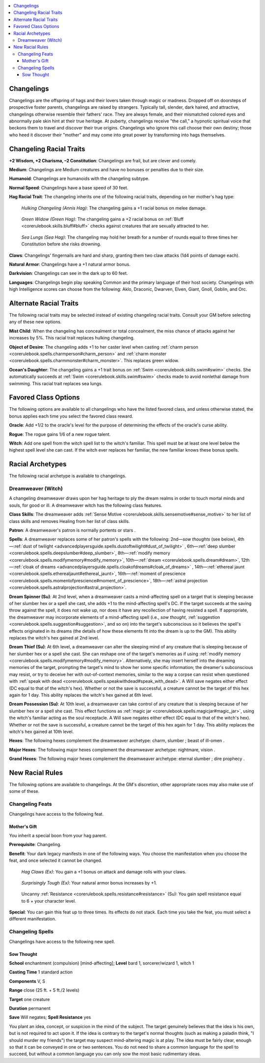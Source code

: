 
.. _`advancedraceguide.uncommonraces.changelings`:

.. contents:: \ 

.. _`advancedraceguide.uncommonraces.changelings#changelings`:

Changelings
############

Changelings are the offspring of hags and their lovers taken through magic or madness. Dropped off on doorsteps of prospective foster parents, changelings are raised by strangers. Typically tall, slender, dark haired, and attractive, changelings otherwise resemble their fathers' race. They are always female, and their mismatched colored eyes and abnormally pale skin hint at their true heritage. At puberty, changelings receive "the call," a hypnotic spiritual voice that beckons them to travel and discover their true origins. Changelings who ignore this call choose their own destiny; those who heed it discover their "mother" and may come into great power by transforming into hags themselves.

.. _`advancedraceguide.uncommonraces.changelings#changeling_racial_traits`:

Changeling Racial Traits
#########################

.. _`advancedraceguide.uncommonraces.changelings#+2_wisdom_+2_charisma_2_constitution`:

\ **+2 Wisdom, +2 Charisma, –2 Constitution**\ : Changelings are frail, but are clever and comely.

.. _`advancedraceguide.uncommonraces.changelings#medium`:

\ **Medium**\ : Changelings are Medium creatures and have no bonuses or penalties due to their size.

.. _`advancedraceguide.uncommonraces.changelings#humanoid`:

\ **Humanoid**\ : Changelings are humanoids with the changeling subtype.

.. _`advancedraceguide.uncommonraces.changelings#normal_speed`:

\ **Normal Speed**\ : Changelings have a base speed of 30 feet.

.. _`advancedraceguide.uncommonraces.changelings#hag_racial_trait`:

\ **Hag Racial Trait**\ : The changeling inherits one of the following racial traits, depending on her mother's hag type:

.. _`advancedraceguide.uncommonraces.changelings#hulking_changeling_(annis_hag)`:

 \ *Hulking Changeling (Annis Hag)*\ : The changeling gains a +1 racial bonus on melee damage.

.. _`advancedraceguide.uncommonraces.changelings#green_widow_(green_hag)`:

 \ *Green Widow (Green Hag)*\ : The changeling gains a +2 racial bonus on :ref:`Bluff <corerulebook.skills.bluff#bluff>`\  checks against creatures that are sexually attracted to her.

.. _`advancedraceguide.uncommonraces.changelings#sea_lungs_(sea_hag)`:

 \ *Sea Lungs (Sea Hag)*\ : The changeling may hold her breath for a number of rounds equal to three times her Constitution before she risks drowning.

.. _`advancedraceguide.uncommonraces.changelings#claws`:

\ **Claws**\ : Changelings' fingernails are hard and sharp, granting them two claw attacks (1d4 points of damage each).

.. _`advancedraceguide.uncommonraces.changelings#natural_armor`:

\ **Natural Armor**\ : Changelings have a +1 natural armor bonus.

.. _`advancedraceguide.uncommonraces.changelings#darkvision`:

\ **Darkvision**\ : Changelings can see in the dark up to 60 feet.

.. _`advancedraceguide.uncommonraces.changelings#languages`:

\ **Languages**\ : Changelings begin play speaking Common and the primary language of their host society. Changelings with high Intelligence scores can choose from the following: Aklo, Draconic, Dwarven, Elven, Giant, Gnoll, Goblin, and Orc.

.. _`advancedraceguide.uncommonraces.changelings#alternate_racial_traits`:

Alternate Racial Traits
########################

The following racial traits may be selected instead of existing changeling racial traits. Consult your GM before selecting any of these new options.

.. _`advancedraceguide.uncommonraces.changelings#mist_child`:

\ **Mist Child**\ : When the changeling has concealment or total concealment, the miss chance of attacks against her increases by 5%. This racial trait replaces hulking changeling.

.. _`advancedraceguide.uncommonraces.changelings#object_of_desire`:

\ **Object of Desire**\ : The changeling adds +1 to her caster level when casting :ref:`charm person <corerulebook.spells.charmperson#charm_person>`\  and :ref:`charm monster <corerulebook.spells.charmmonster#charm_monster>`\ . This replaces green widow.

.. _`advancedraceguide.uncommonraces.changelings#oceans_daughter`:

\ **Ocean's Daughter**\ : The changeling gains a +1 trait bonus on :ref:`Swim <corerulebook.skills.swim#swim>`\  checks. She automatically succeeds at :ref:`Swim <corerulebook.skills.swim#swim>`\  checks made to avoid nonlethal damage from swimming. This racial trait replaces sea lungs.

.. _`advancedraceguide.uncommonraces.changelings#favored_class_options`:

Favored Class Options
######################

The following options are available to all changelings who have the listed favored class, and unless otherwise stated, the bonus applies each time you select the favored class reward.

.. _`advancedraceguide.uncommonraces.changelings#oracle`:

\ **Oracle**\ : Add +1/2 to the oracle's level for the purpose of determining the effects of the oracle's curse ability.

.. _`advancedraceguide.uncommonraces.changelings#rogue`:

\ **Rogue**\ : The rogue gains 1/6 of a new rogue talent.

.. _`advancedraceguide.uncommonraces.changelings#witch`:

\ **Witch**\ : Add one spell from the witch spell list to the witch's familiar. This spell must be at least one level below the highest spell level she can cast. If the witch ever replaces her familiar, the new familiar knows these bonus spells. 

.. _`advancedraceguide.uncommonraces.changelings#racial_archetypes`:

Racial Archetypes
##################

The following racial archetype is available to changelings.

.. _`advancedraceguide.uncommonraces.changelings#dreamweaver_(witch)`:

Dreamweaver (Witch)
********************

A changeling dreamweaver draws upon her hag heritage to ply the dream realms in order to touch mortal minds and souls, for good or ill. A dreamweaver witch has the following class features.

.. _`advancedraceguide.uncommonraces.changelings#class_skills`:

\ **Class Skills**\ : The dreamweaver adds :ref:`Sense Motive <corerulebook.skills.sensemotive#sense_motive>`\  to her list of class skills and removes Healing from her list of class skills. 

.. _`advancedraceguide.uncommonraces.changelings#patron`:

\ **Patron**\ : A dreamweaver's patron is normally portents or stars .

.. _`advancedraceguide.uncommonraces.changelings#spells`:

\ **Spells**\ : A dreamweaver replaces some of her patron's spells with the following: 2nd—\ *sow thoughts*\  (see below), 4th—:ref:`dust of twilight <advancedplayersguide.spells.dustoftwilight#dust_of_twilight>`\  , 6th—:ref:`deep slumber <corerulebook.spells.deepslumber#deep_slumber>`\ , 8th—:ref:`modify memory <corerulebook.spells.modifymemory#modify_memory>`\ , 10th—:ref:`dream <corerulebook.spells.dream#dream>`\ , 12th—:ref:`cloak of dreams <advancedplayersguide.spells.cloakofdreams#cloak_of_dreams>`\  , 14th—:ref:`ethereal jaunt <corerulebook.spells.etherealjaunt#ethereal_jaunt>`\ , 16th—:ref:`moment of prescience <corerulebook.spells.momentofprescience#moment_of_prescience>`\ , 18th—:ref:`astral projection <corerulebook.spells.astralprojection#astral_projection>`\ .

.. _`advancedraceguide.uncommonraces.changelings#dream_spinner`:

\ **Dream Spinner (Su)**\ : At 2nd level, when a dreamweaver casts a mind-affecting spell on a target that is sleeping because of her slumber hex or a spell she cast, she adds +1 to the mind-affecting spell's DC. If the target succeeds at the saving throw against the spell, it does not wake up, nor does it have any recollection of having resisted a spell. If appropriate, the dreamweaver may incorporate elements of a mind-affecting spell (i.e., \ *sow thought*\ , :ref:`suggestion <corerulebook.spells.suggestion#suggestion>`\ , and so on) into the target's subconscious so it believes the spell's effects originated in its dreams (the details of how these elements fit into the dream is up to the GM). This ability replaces the witch's hex gained at 2nd level.

.. _`advancedraceguide.uncommonraces.changelings#dream_thief`:

\ **Dream Thief (Su)**\ : At 6th level, a dreamweaver can alter the sleeping mind of any creature that is sleeping because of her slumber hex or a spell she cast. She can reshape one of the target's memories as if using :ref:`modify memory <corerulebook.spells.modifymemory#modify_memory>`\ . Alternatively, she may insert herself into the dreaming memories of the target, prompting the target's mind to show her some specific information; the dreamer's subconscious may resist, or try to deceive her with out-of-context memories, similar to the way a corpse can resist when questioned with :ref:`speak with dead <corerulebook.spells.speakwithdead#speak_with_dead>`\ . A Will save negates either effect (DC equal to that of the witch's hex). Whether or not the save is successful, a creature cannot be the target of this hex again for 1 day. This ability replaces the witch's hex gained at 6th level.

.. _`advancedraceguide.uncommonraces.changelings#dream_possession`:

\ **Dream Possession (Su)**\ : At 10th level, a dreamweaver can take control of any creature that is sleeping because of her slumber hex or a spell she cast. This effect functions as :ref:`magic jar <corerulebook.spells.magicjar#magic_jar>`\ , using the witch's familiar acting as the soul receptacle. A Will save negates either effect (DC equal to that of the witch's hex). Whether or not the save is successful, a creature cannot be the target of this hex again for 1 day. This ability replaces the witch's hex gained at 10th level.

.. _`advancedraceguide.uncommonraces.changelings#hexes`:

\ **Hexes**\ : The following hexes complement the dreamweaver archetype: charm, slumber ; beast of ill-omen . 

.. _`advancedraceguide.uncommonraces.changelings#major_hexes`:

\ **Major Hexes**\ : The following major hexes complement the dreamweaver archetype: nightmare, vision . 

.. _`advancedraceguide.uncommonraces.changelings#grand_hexes`:

\ **Grand Hexes**\ : The following major hexes complement the dreamweaver archetype: eternal slumber ; dire prophecy .

.. _`advancedraceguide.uncommonraces.changelings#new_racial_rules`:

New Racial Rules
#################

The following options are available to changelings. At the GM's discretion, other appropriate races may also make use of some of these.

.. _`advancedraceguide.uncommonraces.changelings#changeling_feats`:

Changeling Feats
*****************

Changelings have access to the following feat.

.. _`advancedraceguide.uncommonraces.changelings#mothers_gift`:

Mother's Gift
==============

You inherit a special boon from your hag parent.

\ **Prerequisite**\ : Changeling. 

\ **Benefit**\ : Your dark legacy manifests in one of the following ways. You choose the manifestation when you choose the feat, and once selected it cannot be changed.

.. _`advancedraceguide.uncommonraces.changelings#hag_claws`:

 \ *Hag Claws (Ex)*\ : You gain a +1 bonus on attack and damage rolls with your claws.

.. _`advancedraceguide.uncommonraces.changelings#surprisingly_tough`:

 \ *Surprisingly Tough (Ex)*\ : Your natural armor bonus increases by +1.

.. _`advancedraceguide.uncommonraces.changelings#uncanny_resistance`:

 Uncanny :ref:`Resistance <corerulebook.spells.resistance#resistance>`\  (Su): You gain spell resistance equal to 6 + your character level.

\ **Special**\ : You can gain this feat up to three times. Its effects do not stack. Each time you take the feat, you must select a different manifestation.

.. _`advancedraceguide.uncommonraces.changelings#changeling_spells`:

Changeling Spells
******************

Changelings have access to the following new spell.

.. _`advancedraceguide.uncommonraces.changelings#sow_thought`:

Sow Thought
============

\ **School**\  enchantment (compulsion) [mind-affecting]; \ **Level**\  bard 1, sorcerer/wizard 1, witch 1

\ **Casting Time**\  1 standard action

\ **Components**\  V, S

\ **Range**\  close (25 ft. + 5 ft./2 levels)

\ **Target**\  one creature

\ **Duration**\  permanent

\ **Save**\  Will negates; \ **Spell Resistance**\  yes

You plant an idea, concept, or suspicion in the mind of the subject. The target genuinely believes that the idea is his own, but is not required to act upon it. If the idea is contrary to the target's normal thoughts (such as making a paladin think, "I should murder my friends") the target may suspect mind-altering magic is at play. The idea must be fairly clear, enough so that it can be conveyed in one or two sentences. You do not need to share a common language for the spell to succeed, but without a common language you can only sow the most basic rudimentary ideas.

